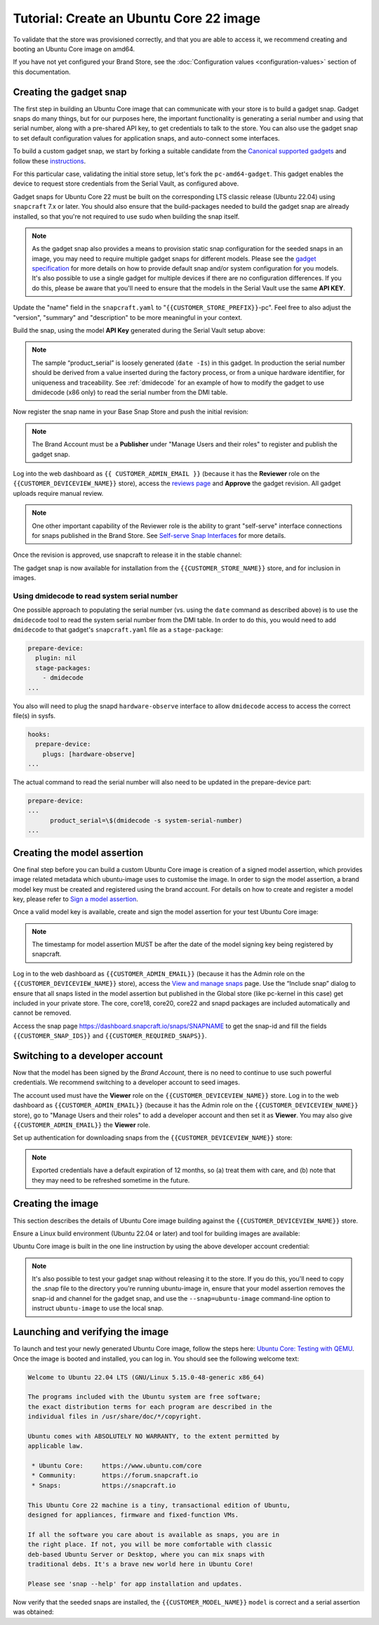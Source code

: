 Tutorial: Create an Ubuntu Core 22 image
========================================

To validate that the store was provisioned correctly, and that you are able to access it, we recommend creating and booting an Ubuntu Core image on amd64.

If you have not yet configured your Brand Store, see the :doc:`Configuration values <configuration-values>` section of this documentation.

Creating the gadget snap
------------------------

The first step in building an Ubuntu Core image that can communicate with your store is to build a gadget snap. Gadget snaps do many things, but for our purposes here, the important functionality is generating a serial number and using that serial number, along with a pre-shared API key, to get credentials to talk to the store. You can also use the gadget snap to set default configuration values for application snaps, and auto-connect some interfaces.

To build a custom gadget snap, we start by forking a suitable candidate from the `Canonical supported gadgets <https://snapcraft.io/docs/the-gadget-snap>`_
and follow these `instructions <https://docs.snapcraft.io/the-gadget-snap/696>`_.

For this particular case, validating the initial store setup, let's fork the ``pc-amd64-gadget``. This gadget enables the device to request store credentials from the Serial Vault, as configured above.

Gadget snaps for Ubuntu Core 22 must be built on the corresponding LTS classic release (Ubuntu 22.04) using ``snapcraft`` 7.x or later. You should also ensure that the build-packages needed to build the gadget snap are already installed, so that you're not required to use sudo when building the snap itself.

.. term::
    :input: sudo snap install snapcraft --classic --channel=7.x/stable
    
    ...

    :input: snapcraft version
    snapcraft 7.1.3

.. note::

    As the gadget snap also provides a means to provision static snap configuration for the seeded snaps in an image, you may need to require multiple gadget snaps for different models. Please see the `gadget specification <https://ubuntu.com/core/docs/gadget-snaps#heading--gadget>`_ for more details on how to provide default snap and/or system configuration for you models. It's also possible to use a single gadget for multiple devices if there are no configuration differences. If you do this, please be aware that you'll need to ensure that the models in the Serial Vault use the same **API KEY**.

.. term::
    :scroll:
    :input: sudo apt update

    :input: sudo apt install -y git
    :input: git clone -b {{CUSTOMER_UBUNTU_CORE_VERSION}} https://github.com/snapcore/pc-gadget {{CUSTOMER_STORE_PREFIX}}
    :input: cd {{CUSTOMER_STORE_PREFIX}}

.. ISSUE IN DOCUMENT:  https://docs.google.com/document/d/11z7iKogO7FDouJBfYgh9hROK41xDeaPy0ruS2_flyL0/edit?disco=AAAAxWHTvf4

Update the "name" field in the ``snapcraft.yaml`` to "``{{CUSTOMER_STORE_PREFIX}}``-pc". Feel free to also adjust the "version", "summary" and "description" to be more meaningful in your context.

Build the snap, using the model **API Key** generated during the Serial Vault setup above:

.. term::
    :input: MODEL_APIKEY=<GENERATED-API-KEY> sudo snapcraft --destructive-mode

    ...
    Snapped {{CUSTOMER_STORE_PREFIX}}-pc_22-0.1_amd64.snap

.. note::

    The sample “product_serial” is loosely generated (``date -Is``) in this gadget. In production the serial number should be derived from a value inserted during the factory process, or from a unique hardware identifier, for uniqueness and traceability. See :ref:`dmidecode` for an example of how to modify the gadget to use dmidecode (x86 only) to read the serial number from the DMI table.

Now register the snap name in your Base Snap Store and push the initial revision:

.. term::
    :input: snapcraft whoami

    email:        {{CUSTOMER_BRAND_EMAIL}}
    developer-id: {{CUSTOMER_BRAND_ACCOUNT_ID}}

    :input: snapcraft register {{CUSTOMER_STORE_PREFIX}}-pc --store={{CUSTOMER_STORE_ID}}
    ...
    you, and be the software you intend to publish there? [y/N]: y
    Registering {{CUSTOMER_STORE_PREFIX}}-pc.
    Congrats! You are now the publisher of '{{CUSTOMER_STORE_PREFIX}}-pc'.

    :input: snapcraft push {{CUSTOMER_STORE_PREFIX}}-pc_22-0.1_amd64.snap
    The Store automatic review failed.
    A human will soon review your snap, but if you can't wait please write in the snapcraft forum asking for the manual review explicitly.

    If you need to disable confinement, please consider using devmode, but note that devmode revision will only be allowed to be released in edge and beta channels.
    Please check the errors and some hints below:
      - (NEEDS REVIEW) type 'gadget' not allowed

.. note::

    The Brand Account must be a **Publisher** under "Manage Users and their roles" to register and publish the gadget snap.

Log into the web dashboard as ``{{ CUSTOMER_ADMIN_EMAIL }}`` (because it has the **Reviewer** role on the ``{{CUSTOMER_DEVICEVIEW_NAME}}`` store), access the `reviews page <https://dashboard.snapcraft.io/reviewer/{{ CUSTOMER_STORE_ID }}/>`_ and **Approve** the gadget revision. All gadget uploads require manual review.

.. note::

    One other important capability of the Reviewer role is the ability to grant "self-serve" interface connections for snaps published in the Brand Store. See `Self-serve Snap Interfaces <https://dashboard.snapcraft.io/docs/brandstores/self-serve-interfaces.html>`_ for more details.

Once the revision is approved, use snapcraft to release it in the stable channel:

.. term::
    :input: snapcraft whoami

    email:        {{CUSTOMER_BRAND_EMAIL}}
    developer-id: {{CUSTOMER_BRAND_ACCOUNT_ID}}

    :input: snapcraft release {{CUSTOMER_STORE_PREFIX}}-pc 1 stable
    Track    Arch    Channel    Version    Revision
    latest   all     stable     22-0.1     1
                     candidate  ^          ^
                     beta       ^          ^
                     edge       ^          ^
    The 'stable' channel is now open.

The gadget snap is now available for installation from the ``{{CUSTOMER_STORE_NAME}}`` store, and for inclusion in images.

.. _dmidecode:

Using dmidecode to read system serial number
********************************************

One possible approach to populating the serial number (vs. using the ``date`` command as described above) is to use the ``dmidecode`` tool to read the system serial number from the DMI table. In order to do this, you would need to add ``dmidecode`` to that gadget's ``snapcraft.yaml`` file as a ``stage-package``:

.. code:: yaml

    prepare-device:
      plugin: nil
      stage-packages:
        - dmidecode
    ...

You also will need to plug the snapd ``hardware-observe`` interface to allow ``dmidecode`` access to access the correct file(s) in sysfs.

.. code:: yaml

    hooks:
      prepare-device:
        plugs: [hardware-observe]
    ...

The actual command to read the serial number will also need to be updated in the prepare-device part:

.. code:: yaml

    prepare-device:
    ...
          product_serial=\$(dmidecode -s system-serial-number)
    ...

Creating the model assertion
----------------------------

One final step before you can build a custom Ubuntu Core image is creation of a signed model assertion, which provides image related metadata which ubuntu-image uses to customise the image. In order to sign the model assertion, a brand model key must be created and registered using the brand account. For details on how to create and register a model key, please refer to `Sign a model assertion <https://ubuntu.com/core/docs/sign-model-assertion>`_.

Once a valid model key is available, create and sign the model assertion for your test Ubuntu Core image:

.. term::
    :input: cat << EOF > {{CUSTOMER_MODEL_NAME}}-model.json

    {
      "type": "model",
      "authority-id": "{{CUSTOMER_BRAND_ACCOUNT_ID}}",
      "brand-id": "{{CUSTOMER_BRAND_ACCOUNT_ID}}",
      "series": "16",
      "model": "{{CUSTOMER_MODEL_NAME}}",
      "store": "{{CUSTOMER_DEVICEVIEW_ID}}",
      "architecture": "amd64",
      "base": "core{{CUSTOMER_UBUNTU_CORE_VERSION}}",
      "grade": "signed",
      "snaps": [
        {
          "default-channel": "latest/stable",
          "id": "{{CUSTOMER_SNAP_IDS}}",
          "name": "{{CUSTOMER_STORE_PREFIX}}-pc",
          "type": "gadget"
        },
        {
          "default-channel": "22/stable",
          "id": "pYVQrBcKmBa0mZ4CCN7ExT6jH8rY1hza",
          "name": "pc-kernel",
          "type": "kernel"
        },
        {
          "default-channel": "latest/stable",
          "id": "amcUKQILKXHHTlmSa7NMdnXSx02dNeeT",
          "name": "core22",
          "type": "base"
        },
        {
          "default-channel": "latest/stable",
          "id": "PMrrV4ml8uWuEUDBT8dSGnKUYbevVhc4",
          "name": "snapd",
          "type": "snapd"
        },
        {
          "default-channel": "latest/stable",
          "id": "{{CUSTOMER_SNAP_IDS}}",
          "name": "{{CUSTOMER_REQUIRED_SNAPS}}",
          "type": "app"
        }
      ],
      "timestamp": "$(date +%Y-%m-%dT%TZ)"
    }
    EOF

    :input: snapcraft list-keys
        Name          SHA3-384 fingerprint
    *   serial        <fingerprint>
    *   model         <fingerprint>

    :input: snap sign -k model {{CUSTOMER_MODEL_NAME}}-model.json > {{CUSTOMER_MODEL_NAME}}-model.assert

.. note::

    The timestamp for model assertion MUST be after the date of the model signing key being registered by snapcraft.

Log in to the web dashboard as ``{{CUSTOMER_ADMIN_EMAIL}}`` (because it has the Admin role on the ``{{CUSTOMER_DEVICEVIEW_NAME}}`` store), access the `View and manage snaps <https://snapcraft.io/admin>`_ page. Use the “Include snap” dialog to ensure that all snaps listed in the model assertion but published in the Global store (like pc-kernel in this case) get included in your private store. The core, core18, core20, core22 and snapd packages are included automatically and cannot be removed.

.. image:: /images/core-22-add-snap.png

Access the snap page https://dashboard.snapcraft.io/snaps/SNAPNAME to get the snap-id and fill the fields ``{{CUSTOMER_SNAP_IDS}}`` and ``{{CUSTOMER_REQUIRED_SNAPS}}``.

.. image:: /images/core-22-snap-id.png

Switching to a developer account
--------------------------------

Now that the model has been signed by the *Brand Account*, there is no need to continue to use such powerful credentials. We recommend switching to a developer account to seed images.

The account used must have the **Viewer** role on the ``{{CUSTOMER_DEVICEVIEW_NAME}}`` store. Log in to the web dashboard as ``{{CUSTOMER_ADMIN_EMAIL}}`` (because it has the Admin role on the ``{{CUSTOMER_DEVICEVIEW_NAME}}`` store), go to "Manage Users and their roles" to add a developer account and then set it as **Viewer**. You may also give ``{{CUSTOMER_ADMIN_EMAIL}}`` the **Viewer** role.

Set up authentication for downloading snaps from the ``{{CUSTOMER_DEVICEVIEW_NAME}}`` store:

.. term::
    :input: snapcraft whoami

    email:        {{CUSTOMER_VIEWER_EMAIL}}
    developer-id: {{CUSTOMER_VIEWER_ACCOUNT_ID}}

    :input: snapcraft export-login --acls package_access store.auth
    Enter your Ubuntu One e-mail address and password.
    ...
    This exported login is not encrypted. Do not commit it to version control!

.. note::

    Exported credentials have a default expiration of 12 months, so (a) treat them with care, and (b) note that they may need to be refreshed sometime in the future.

Creating the image
------------------

This section describes the details of Ubuntu Core image building against the ``{{CUSTOMER_DEVICEVIEW_NAME}}`` store.

Ensure a Linux build environment (Ubuntu 22.04 or later) and tool for building images are available:

.. term::
    :input: sudo snap install ubuntu-image --classic
    
    ...

Ubuntu Core image is built in the one line instruction by using the above developer account credential:

.. term::
    :input: UBUNTU_STORE_AUTH=$(cat store.auth) ubuntu-image snap {{CUSTOMER_MODEL_NAME}}-model.assert

    ...

.. note::

    It's also possible to test your gadget snap without releasing it to the store. If you do this, you'll need to copy the .snap file to the directory you're running ubuntu-image in, ensure that your model assertion removes the snap-id and channel for the gadget snap, and use the ``--snap=ubuntu-image`` command-line option to instruct ``ubuntu-image`` to use the local snap.

Launching and verifying the image
---------------------------------

To launch and test your newly generated Ubuntu Core image, follow the steps here: `Ubuntu Core: Testing with QEMU <https://ubuntu.com/core/docs/testing-with-qemu>`_. Once the image is booted and installed, you can log in. You should see the following welcome text:

.. code:: text

    Welcome to Ubuntu 22.04 LTS (GNU/Linux 5.15.0-48-generic x86_64)

    The programs included with the Ubuntu system are free software;
    the exact distribution terms for each program are described in the
    individual files in /usr/share/doc/*/copyright.

    Ubuntu comes with ABSOLUTELY NO WARRANTY, to the extent permitted by
    applicable law.

     * Ubuntu Core:     https://www.ubuntu.com/core
     * Community:       https://forum.snapcraft.io
     * Snaps:           https://snapcraft.io

    This Ubuntu Core 22 machine is a tiny, transactional edition of Ubuntu,
    designed for appliances, firmware and fixed-function VMs.

    If all the software you care about is available as snaps, you are in
    the right place. If not, you will be more comfortable with classic
    deb-based Ubuntu Server or Desktop, where you can mix snaps with
    traditional debs. It's a brave new world here in Ubuntu Core!

    Please see 'snap --help' for app installation and updates.

Now verify that the seeded snaps are installed, the ``{{CUSTOMER_MODEL_NAME}}`` ``model`` is correct and a serial assertion was obtained:

.. term::
    :user: {{UBUNTU_SSO_USER_NAME}}
    :host: ubuntu
    :input: snap list

    Name       Version        Rev    Tracking       Publisher   Notes
    {{CUSTOMER_STORE_PREFIX}}-pc    22-0.1 1     stable  {{CUSTOMER_BRAND_ACCOUNT_ID}}  gadget
    core22     20220706       275    stable         canonical✓  base
    {{CUSTOMER_REQUIRED_SNAPS}}
    pc-kernel  5.15.0-48.54.2 1105   22/stable      canonical✓  kernel
    snapd      2.57.1         16778  stable         canonical✓  snapd

    :input: snap changes
    ID   Status  Spawn               Ready               Summary
    1    Done    today at 07:15 UTC  today at 07:16 UTC  Initialize system state
    2    Done    today at 07:16 UTC  today at 07:16 UTC  Initialize device

    :input: snap model --assertion
    type: model
    authority-id: {{CUSTOMER_BRAND_ACCOUNT_ID}}
    series: 16
    brand-id: {{CUSTOMER_BRAND_ACCOUNT_ID}}
    model: {{CUSTOMER_MODEL_NAME}}
    ...

    :input: snap model --serial --assertion
    type: serial
    authority-id: {{CUSTOMER_BRAND_ACCOUNT_ID}}
    revision: 1
    brand-id: {{CUSTOMER_BRAND_ACCOUNT_ID}}
    model: {{CUSTOMER_MODEL_NAME}}
    ...
